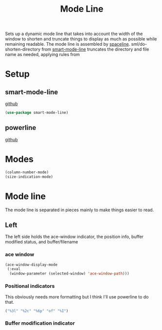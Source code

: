 #+TITLE: Mode Line

Sets up a dynamic mode line that takes into account the width of the
window to shorten and truncate things to display as much as possible
while remaining readable. The mode line is assembled by
[[https://github.com/TheBB/spaceline][spaceline]]. sml/do-shorten-directory from [[https://github.com/Malabarba/smart-mode-line][smart-mode-line]] truncates the
directory and file name as needed, applying rules from 

* Setup
** smart-mode-line
   [[https://github.com/Malabarba/smart-mode-line][github]]
#+BEGIN_SRC emacs-lisp
  (use-package smart-mode-line)
#+END_SRC
** powerline
   [[https://github.com/milkypostman/powerline][github]]
* Modes
#+BEGIN_SRC emacs-lisp
  (column-number-mode)
  (size-indication-mode)
#+END_SRC
* Mode line
  The mode line is separated in pieces mainly to make things easier to
  read. 
** Left
   The left side holds the ace-window indicator, the position info,
   buffer modified status, and buffer/filename
*** ace window
#+NAME: ace-mode-line
#+BEGIN_SRC emacs-lisp
  (ace-window-display-mode
   (:eval
    (window-parameter (selected-window) 'ace-window-path)))
#+END_SRC
*** Positional indicators
    This obviously needs more formatting but I think I'll use
    powerline to do that.
#+NAME: pos-mode-line
#+BEGIN_SRC emacs-lisp
  ("%3l" "%2c" "%6p" "of" "%I")
#+END_SRC
*** Buffer modification indicator
#+BEGIN_SRC emacs-lisp

#+END_SRC
